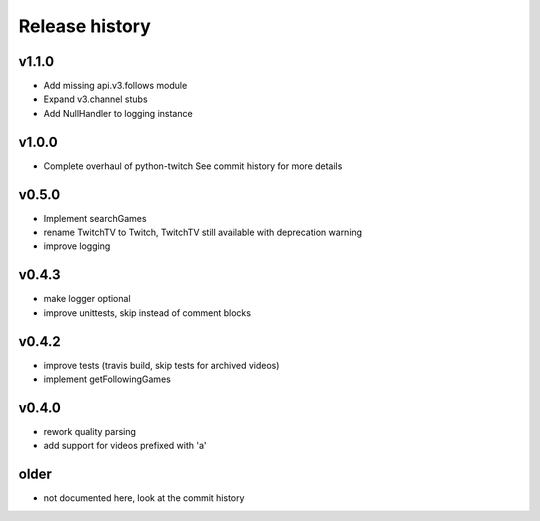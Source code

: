 Release history
###############

v1.1.0
======
- Add missing api.v3.follows module
- Expand v3.channel stubs
- Add NullHandler to logging instance

v1.0.0
======
- Complete overhaul of python-twitch
  See commit history for more details

v0.5.0
======
- Implement searchGames
- rename TwitchTV to Twitch, TwitchTV still available with deprecation warning
- improve logging

v0.4.3
======
- make logger optional
- improve unittests, skip instead of comment blocks

v0.4.2
======
- improve tests (travis build, skip tests for archived videos)
- implement getFollowingGames

v0.4.0
======
- rework quality parsing
- add support for videos prefixed with 'a'

older
=====
- not documented here, look at the commit history
